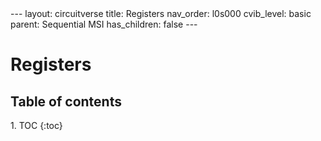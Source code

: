 #+OPTIONS: toc:nil todo:nil title:nil author:nil date:nil

#+BEGIN_EXPORT html
---
layout: circuitverse
title: Registers
nav_order: l0s000
cvib_level: basic
parent: Sequential MSI
has_children: false
---
#+END_EXPORT

* Registers
  :PROPERTIES:
  :JTD:      {: .no_toc}
  :END:
  
** Table of contents
   :PROPERTIES:
   :JTD:      {: .no_toc .text-delta}
   :END:

#+BEGIN_EXPORT html
1. TOC
{:toc}
#+END_EXPORT
